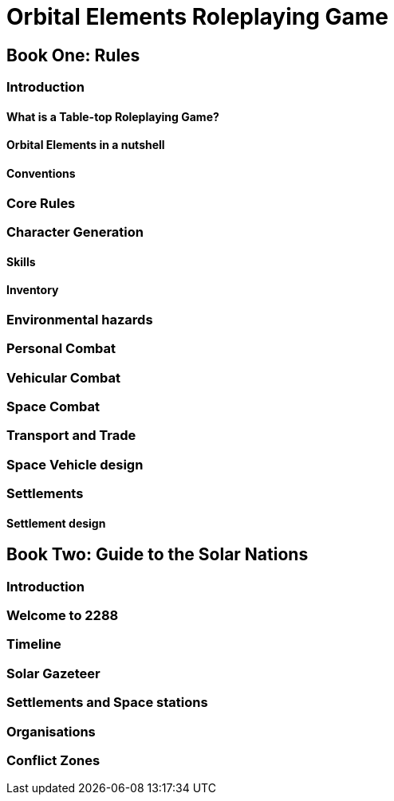 = Orbital Elements Roleplaying Game

== Book One: Rules

=== Introduction

==== What is a Table-top Roleplaying Game?

==== Orbital Elements in a nutshell

==== Conventions

=== Core Rules

=== Character Generation

==== Skills 

==== Inventory

=== Environmental hazards

=== Personal Combat

=== Vehicular Combat

=== Space Combat

=== Transport and Trade

=== Space Vehicle design

=== Settlements

==== Settlement design

== Book Two: Guide to the Solar Nations

=== Introduction

=== Welcome to 2288

=== Timeline

=== Solar Gazeteer

=== Settlements and Space stations

=== Organisations

=== Conflict Zones

